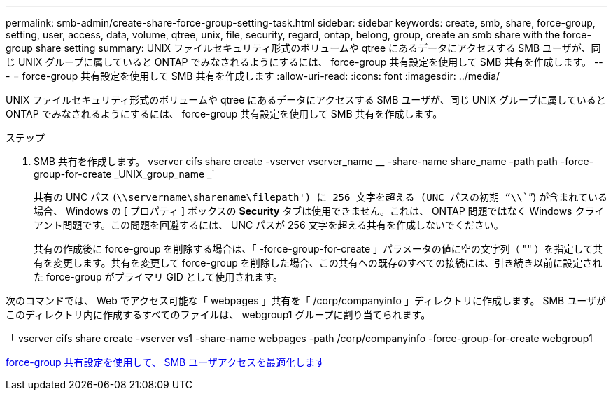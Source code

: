 ---
permalink: smb-admin/create-share-force-group-setting-task.html 
sidebar: sidebar 
keywords: create, smb, share, force-group, setting, user, access, data, volume, qtree, unix, file, security, regard, ontap, belong, group, create an smb share with the force-group share setting 
summary: UNIX ファイルセキュリティ形式のボリュームや qtree にあるデータにアクセスする SMB ユーザが、同じ UNIX グループに属していると ONTAP でみなされるようにするには、 force-group 共有設定を使用して SMB 共有を作成します。 
---
= force-group 共有設定を使用して SMB 共有を作成します
:allow-uri-read: 
:icons: font
:imagesdir: ../media/


[role="lead"]
UNIX ファイルセキュリティ形式のボリュームや qtree にあるデータにアクセスする SMB ユーザが、同じ UNIX グループに属していると ONTAP でみなされるようにするには、 force-group 共有設定を使用して SMB 共有を作成します。

.ステップ
. SMB 共有を作成します。 vserver cifs share create -vserver vserver_name __ -share-name share_name -path path -force-group-for-create _UNIX_group_name _`
+
共有の UNC パス (`\\servername\sharename\filepath') に 256 文字を超える (UNC パスの初期 "`\\```") が含まれている場合、 Windows の [ プロパティ ] ボックスの *Security* タブは使用できません。これは、 ONTAP 問題ではなく Windows クライアント問題です。この問題を回避するには、 UNC パスが 256 文字を超える共有を作成しないでください。

+
共有の作成後に force-group を削除する場合は、「 -force-group-for-create 」パラメータの値に空の文字列（ "" ）を指定して共有を変更します。共有を変更して force-group を削除した場合、この共有への既存のすべての接続には、引き続き以前に設定された force-group がプライマリ GID として使用されます。



次のコマンドでは、 Web でアクセス可能な「 webpages 」共有を「 /corp/companyinfo 」ディレクトリに作成します。 SMB ユーザがこのディレクトリ内に作成するすべてのファイルは、 webgroup1 グループに割り当てられます。

「 vserver cifs share create -vserver vs1 -share-name webpages -path /corp/companyinfo -force-group-for-create webgroup1

xref:optimize-user-access-force-group-share-concept.adoc[force-group 共有設定を使用して、 SMB ユーザアクセスを最適化します]
